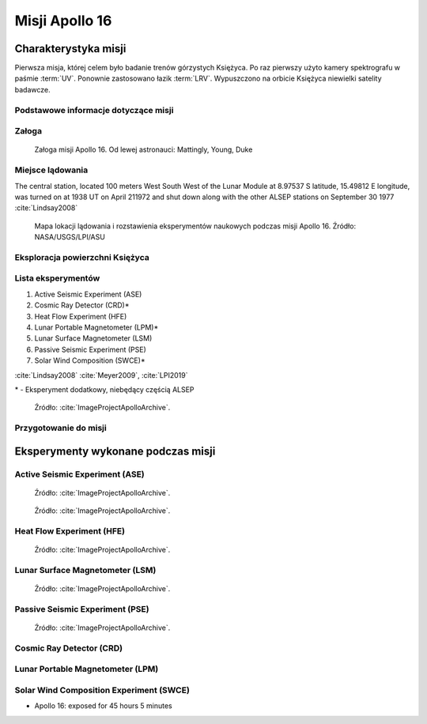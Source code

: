 ***************
Misji Apollo 16
***************


Charakterystyka misji
=====================
Pierwsza misja, której celem było badanie trenów górzystych Księżyca. Po raz pierwszy użyto kamery spektrografu w paśmie :term:`UV`. Ponownie zastosowano łazik :term:`LRV`. Wypuszczono na orbicie Księżyca niewielki satelity badawcze.

Podstawowe informacje dotyczące misji
-------------------------------------
.. csv-table:: Wybrane informacje dotyczące parametrów misji Apollo 16 :cite:`Garber2019`, :cite:`Johnston1975`, :cite:`Orloff2000`.
    :stub-columns: 1
    :file: data/apollo16-info.csv

Załoga
------
.. csv-table:: Lista członków załogi głównej i zapasowej dla misji Apollo 16 :cite:`Johnston1975`.
    :file: data/apollo16-crew.csv
    :header-rows: 1

.. figure:: img/apollo16-crew.jpg
    :name: figure-apollo16-crew

    Załoga misji Apollo 16. Od lewej astronauci: Mattingly, Young, Duke

Miejsce lądowania
-----------------
The central station, located 100 meters West South West of the Lunar Module at 8.97537 S latitude, 15.49812 E longitude, was turned on at 1938 UT on April 211972 and shut down along with the other ALSEP stations on September 30 1977 :cite:`Lindsay2008`

.. figure:: img/apollo16-map.png
    :name: figure-apollo16-map

    Mapa lokacji lądowania i rozstawienia eksperymentów naukowych podczas misji Apollo 16. Źródło: NASA/USGS/LPI/ASU

Eksploracja powierzchni Księżyca
--------------------------------
.. csv-table:: Harmonogram spacerów kosmicznych na powierzchni księżyca podczas misji Apollo 16 :cite:`LPI2019`.
    :file: data/apollo16-eva.csv
    :header-rows: 1

Lista eksperymentów
-------------------
#. Active Seismic Experiment (ASE)
#. Cosmic Ray Detector (CRD)*
#. Heat Flow Experiment (HFE)
#. Lunar Portable Magnetometer (LPM)*
#. Lunar Surface Magnetometer (LSM)
#. Passive Seismic Experiment (PSE)
#. Solar Wind Composition (SWCE)*

:cite:`Lindsay2008` :cite:`Meyer2009`, :cite:`LPI2019`

\* - Eksperyment dodatkowy, niebędący częścią ALSEP

.. figure:: img/apollo16-setup.png
    :name: figure-apollo16-setup

    Źródło: :cite:`ImageProjectApolloArchive`.

Przygotowanie do misji
----------------------
.. csv-table:: Obszary geograficzne na Ziemi wykorzystane podczas przeszkolenia geologicznego astronautów do misji Apollo 16.
    :file: data/apollo16-training.csv
    :header-rows: 1


Eksperymenty wykonane podczas misji
===================================

Active Seismic Experiment (ASE)
-------------------------------
.. figure:: img/apollo16-ASE1.jpg
    :name: figure-apollo16-ASE1

    Źródło: :cite:`ImageProjectApolloArchive`.

.. figure:: img/apollo16-ASE2.jpg
    :name: figure-apollo16-ASE2

    Źródło: :cite:`ImageProjectApolloArchive`.

Heat Flow Experiment (HFE)
--------------------------
.. figure:: img/apollo16-HFE.jpg
    :name: figure-apollo16-HFE

    Źródło: :cite:`ImageProjectApolloArchive`.

Lunar Surface Magnetometer (LSM)
--------------------------------
.. figure:: img/apollo16-LSM.jpg
    :name: figure-apollo16-LSM

    Źródło: :cite:`ImageProjectApolloArchive`.

Passive Seismic Experiment (PSE)
--------------------------------
.. figure:: img/apollo16-PSE.jpg
    :name: figure-apollo16-PSE

    Źródło: :cite:`ImageProjectApolloArchive`.

Cosmic Ray Detector (CRD)
-------------------------

Lunar Portable Magnetometer (LPM)
---------------------------------

Solar Wind Composition Experiment (SWCE)
----------------------------------------
* Apollo 16: exposed for 45 hours 5 minutes

